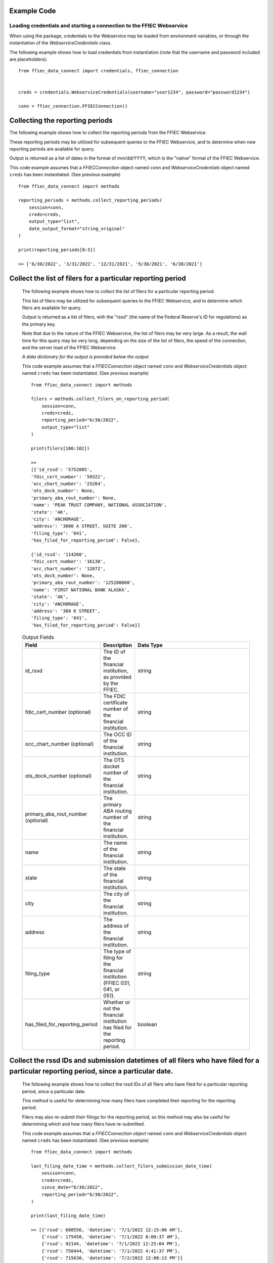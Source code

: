 Example Code
==================

Loading credentials and starting a connection to the FFIEC Webservice
---------------------------------------------------------------------
When using the package, credentials to the Webservice may be loaded from environment variables, or through the instantiation of the `WebserviceCredentials` class.


The following example shows how to load credentials from instantiation (note that the username and password included are placeholders)::

    from ffiec_data_connect import credentials, ffiec_connection


    creds = credentials.WebserviceCredentials(username="user1234", password="password1234")

    conn = ffiec_connection.FFIECConnection()

Collecting the reporting periods
================================

The following example shows how to collect the reporting periods from the FFIEC Webservice.

These reporting periods may be utilized for subsequent queries to the FFIEC Webservice, and to determine when new reporting periods are available for query.

Output is returned as a list of dates in the format of mm/dd/YYYY, which is the "native" format of the FFIEC Webservice.

This code example assumes that a `FFIECConnection` object named ``conn`` and `WebserviceCredentials` object named ``creds`` has been instantiated. (See previous example) ::

        from ffiec_data_connect import methods

        reporting_periods = methods.collect_reporting_periods(
            session=conn,
            creds=creds,
            output_type="list",
            date_output_format="string_original"
        )

        print(reporting_periods[0:5])

        >> ['6/30/2022', '3/31/2022', '12/31/2021', '9/30/2021', '6/30/2021']

Collect the list of filers for a particular reporting period
=============================================================

    The following example shows how to collect the list of filers for a particular reporting period.

    This list of filers may be utilized for subsequent queries to the FFIEC Webservice, and to determine which filers are available for query.

    Output is returned as a list of filers, with the "rssd" (the name of the Federal Reserve's ID for regulations) as the primary key.

    Note that due to the nature of the FFIEC Webservice, the list of filers may be very large. As a result, the wall time for this query may be very long, depending on the size of the list of filers, the speed of the connection, and the server load of the FFIEC Webservice.

    `A data dictionary for the output is provided below the output`

    This code example assumes that a `FFIECConnection` object named ``conn`` and `WebserviceCredentials` object named ``creds`` has been instantiated. (See previous example) ::

        from ffiec_data_connect import methods

        filers = methods.collect_filers_on_reporting_period(
            session=conn,
            creds=creds,
            reporting_period="6/30/2022",
            output_type="list"
        )

        print(filers[100:102])

        >>
        [{'id_rssd': '5752005',
        'fdic_cert_number': '59322',
        'occ_chart_number': '25264',
        'ots_dock_number': None,
        'primary_aba_rout_number': None,
        'name': 'PEAK TRUST COMPANY, NATIONAL ASSOCIATION',
        'state': 'AK',
        'city': 'ANCHORAGE',
        'address': '3000 A STREET, SUITE 200',
        'filing_type': '041',
        'has_filed_for_reporting_period': False},

        {'id_rssd': '114260',
        'fdic_cert_number': '16130',
        'occ_chart_number': '12072',
        'ots_dock_number': None,
        'primary_aba_rout_number': '125200060',
        'name': 'FIRST NATIONAL BANK ALASKA',
        'state': 'AK',
        'city': 'ANCHORAGE',
        'address': '360 K STREET',
        'filing_type': '041',
        'has_filed_for_reporting_period': False}]


    .. list-table:: Output Fields
        :widths: 15 5 50
        :header-rows: 1

        * - Field
          - Description
          - Data Type
        * - id_rssd
          - The ID of the financial institution, as provided by the FFIEC.
          - string
        * - fdic_cert_number (optional)
          - The FDIC certificate number of the financial institution.
          - string
        * - occ_chart_number (optional)
          - The OCC ID of the financial institution.
          - string
        * - ots_dock_number (optional)
          - The OTS docket number of the financial institution.
          - string
        * - primary_aba_rout_number (optional)
          - The primary ABA routing number of the financial institution.
          - string
        * - name
          - The name of the financial institution.
          - string
        * - state
          - The state of the financial institution.
          - string
        * - city
          - The city of the financial institution.
          - string
        * - address
          - The address of the financial institution.
          - string
        * - filing_type
          - The type of filing for the financial institution (FFIEC 031, 041, or 051).
          - string
        * - has_filed_for_reporting_period
          - Whether or not the financial institution has filed for the reporting period.
          - boolean

Collect the rssd IDs and submission datetimes of all filers who have filed for a particular reporting period, since a particular date.
======================================================================================================================================

    The following example shows how to collect the rssd IDs of all filers who have filed for a particular reporting period, since a particular date.

    This method is useful for determining how many filers have completed their reporting for the reporting period.

    Filers may also re-submit their filings for the reporting period, so this method may also be useful for determining which and how many filers have re-submitted.


    This code example assumes that a `FFIECConnection` object named ``conn`` and `WebserviceCredentials` object named ``creds`` has been instantiated. (See previous example) ::

        from ffiec_data_connect import methods

        last_filing_date_time = methods.collect_filers_submission_date_time(
            session=conn,
            creds=creds,
            since_date="6/30/2022",
            reporting_period="6/30/2022",
        )

        print(last_filing_date_time)

        >> [{'rssd': 688556, 'datetime': '7/1/2022 12:15:06 AM'},
            {'rssd': 175458, 'datetime': '7/1/2022 8:00:37 AM'},
            {'rssd': 92144, 'datetime': '7/1/2022 12:25:04 PM'},
            {'rssd': 750444, 'datetime': '7/1/2022 4:41:37 PM'},
            {'rssd': 715630, 'datetime': '7/2/2022 12:08:13 PM'}]

    The method outputs a list of rssd(s), which represents the Federal Reserve's ID for regulated institutions, and the date and time of the last filing for the reporting period.

    Note that the date and time of the last filing is in Washington DC time. If the requested date output format is `python_format`, the date and time will be converted to a ``datetime`` object, with the time zone set explicitly to ``America/NewYork``.


Collect the list of rssd(s) that have filed in a reporting period since a particular date.
==========================================================================================

    The following example shows how to collect the list of rssd(s) that have filed in a reporting period since a particular date.

    This list of rssd(s) may be utilized for subsequent queries to the FFIEC Webservice, and to determine which rssd(s) have filed for the reporting period.

    The difference between this example and the prior example is that this example only returns a list of RSSDs, not a list of RSSDs and the RSSD's last filing date and time.

    This code example assumes that a `FFIECConnection` object named ``conn`` and `WebserviceCredentials` object named ``creds`` has been instantiated. (See previous example) ::

        from ffiec_data_connect import methods

        inst_list = methods.collect_filers_since_date(
            session=conn,
            creds=creds,
            since_date="6/30/2022",
            reporting_period="6/30/2022",
        )

        print(inst_list)

        >> [688556, 175458, 92144, 750444, 715630]


REST API Examples
=================

The package also supports the modern REST API using OAuth2 credentials. Here are examples using the REST API:

**Loading OAuth2 credentials and connecting**::

    from ffiec_data_connect import OAuth2Credentials
    from datetime import datetime, timedelta

    # Create OAuth2 credentials for REST API
    rest_creds = OAuth2Credentials(
        username="your_username",
        bearer_token="your_bearer_token",
        token_expires=datetime.now() + timedelta(days=90)
    )

    # No connection object needed for REST - pass None as session

**Collecting reporting periods via REST**::

    from ffiec_data_connect import methods

    reporting_periods = methods.collect_reporting_periods(
        session=None,  # None for REST API
        creds=rest_creds,
        output_type="list",
        date_output_format="string_original"
    )

    print(reporting_periods[0:5])
    >> ['2024-09-30', '2024-06-30', '2024-03-31', '2023-12-31', '2023-09-30']

**Collecting data via REST with force_null_types**::

    # Collect data with pandas null handling (better for integer display)
    time_series = methods.collect_data(
        session=None,
        creds=rest_creds,
        rssd_id="37",
        reporting_period="2024-06-30",
        series="call",
        force_null_types="pandas"  # Use pd.NA for nulls
    )

    # Or force numpy nulls for compatibility
    time_series_compat = methods.collect_data(
        session=None,
        creds=rest_creds,
        rssd_id="37",
        reporting_period="2024-06-30",
        series="call",
        force_null_types="numpy"  # Use np.nan for nulls
    )

**REST API Advantages**:

* Better performance and reliability
* Modern authentication with OAuth2
* Automatic retry logic built-in
* No session management required


Collect the time series data associated with a particular rssd and reporting period.
====================================================================================

    With the metadata collected from the earlier examples, the following example shows how to collect the time series data associated with a particular rssd and reporting period.

    There are two time series that may be collected: "Call [Report]" and "UBPR" (Universal Bank Performance Report) data. Call Report data reflects the rolling data submissions of banks submitting their `FFIEC 031`, `FFIEC 041`, and `FFIEC 051` filings. UBPR data is released en masse for all banks mid-month, each month.

    (For more information on these reports and data, visit https://call.report)

    This code example assumes that a `FFIECConnection` object named ``conn`` and `WebserviceCredentials` object named ``creds`` has been instantiated. (See previous example) ::

        from ffiec_data_connect import methods

        time_series = methods.collect_data(
            session=conn,
            creds=creds,
            rssd_id="37",
            reporting_period="6/30/2022",
            series="call"
        )

        print(time_series[0:2])

        >>
        [{'mdrm': 'RCONK280',
        'rssd': '37',
        'quarter': '6/30/2022',
        'int_data': 0,
        'float_data': None,
        'bool_data': None,
        'str_data': None,
        'data_type': 'int'},
        {'mdrm': 'RCONB834',
        'rssd': '37',
        'quarter': '6/30/2022',
        'int_data': 0,
        'float_data': None,
        'bool_data': None,
        'str_data': None,
        'data_type': 'int'}]


    .. list-table:: Output Fields
        :widths: 15 5 50
        :header-rows: 1

        * - Field
          - Description
          - Data Type
        * - mdrm
          - The ID code for the time series
          - string
        * - rssd
          - The Federal Reserve's ID for the reporting institution
          - string
        * - quarter
          - The quarter of the reporting period
          - string or datetime
        * - int_data
          - If present, the integer data for the time series
          - integer
        * - float_data
          - If present, the floating point data for the time series
          - float
        * - bool_data
          - If present, the boolean data for the time series
          - boolean
        * - str_data
          - If present, the string data for the time series
          - string
        * - data_type
          - The data type of the time series
          - string

    Note on output:

    * The output is a list of dictionaries.
    * For information on mapping the `MDRM` field to a descriptive data dictionary,
      visit https://call.report
    * Each row/record within a row/DataFrame will contain only one data_type,
      with the data type indicating which field within the dict/Series contains the data.
    * The data_type field will be one of the following:
      * int
      * float
      * bool
      * str
